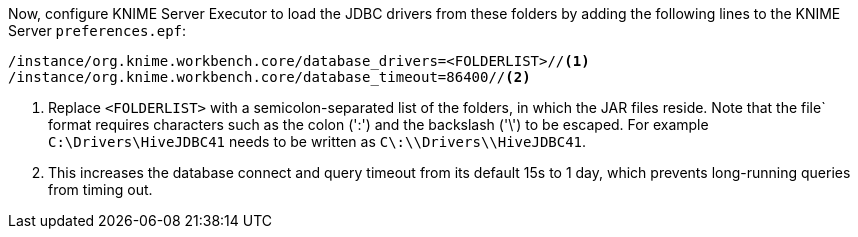 Now, configure KNIME Server Executor to load the JDBC drivers from these folders by adding the following lines to the KNIME Server `preferences.epf`:

----
/instance/org.knime.workbench.core/database_drivers=<FOLDERLIST>//<1>
/instance/org.knime.workbench.core/database_timeout=86400//<2>
----
<1> Replace `<FOLDERLIST>` with a semicolon-separated list of the folders, in which the JAR files reside. Note that the file` format requires characters such as the colon (':') and the backslash ('\') to be escaped. For example `C:\Drivers\HiveJDBC41` needs to be written as `C\:\\Drivers\\HiveJDBC41`.
<2> This increases the database connect and query timeout from its default 15s to 1 day, which prevents long-running queries from timing out.
